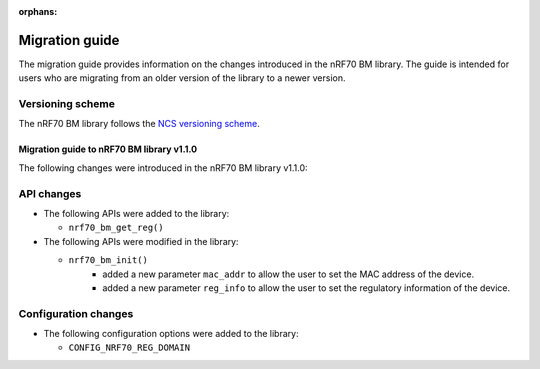 :orphans:

Migration guide
###############

The migration guide provides information on the changes introduced in the nRF70 BM library.
The guide is intended for users who are migrating from an older version of the library to a newer version.

Versioning scheme
=================

The nRF70 BM library follows the `NCS versioning scheme <https://docs.nordicsemi.com/bundle/ncs-latest/page/nrf/dev_model_and_contributions/code_base.html#versions_and_revisions>`_.

.. _migration_1.1.0:

Migration guide to nRF70 BM library v1.1.0
*******************************************

The following changes were introduced in the nRF70 BM library v1.1.0:

API changes
===========

* The following APIs were added to the library:

  * ``nrf70_bm_get_reg()``

* The following APIs were modified in the library:

  * ``nrf70_bm_init()``
      - added a new parameter ``mac_addr`` to allow the user to set the MAC address of the device.
      - added a new parameter ``reg_info`` to allow the user to set the regulatory information of the device.

Configuration changes
=====================

* The following configuration options were added to the library:

  * ``CONFIG_NRF70_REG_DOMAIN``
